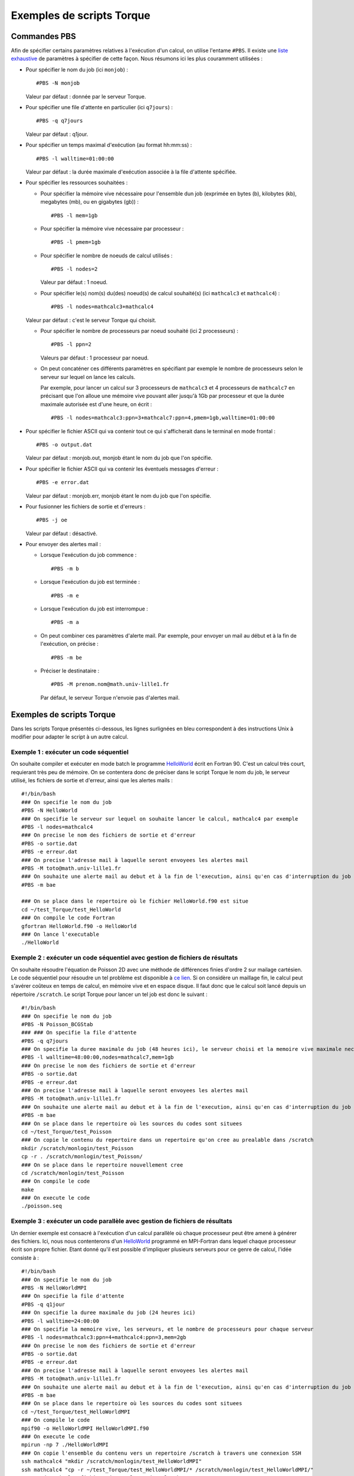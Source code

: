 .. highlight:: bash

Exemples de scripts Torque
==========================

.. _ExamplesTorque:

Commandes PBS
-------------

Afin de spécifier certains paramètres relatives à l'exécution d'un
calcul, on utilise l'entame ``#PBS``. Il existe une `liste
exhaustive <http://www.clusterresources.com/torquedocs21/usersmanual.shtml>`_
de paramètres à spécifier de cette façon. Nous résumons ici les plus
couramment utilisées :

- Pour spécifier le nom du job (ici ``monjob``) ::

    #PBS -N monjob

  Valeur par défaut : donnée par le serveur Torque.

- Pour spécifier une file d'attente en particulier (ici ``q7jours``) ::

    #PBS -q q7jours

  Valeur par défaut : q1jour.

- Pour spécifier un temps maximal d'exécution (au format hh:mm:ss) ::

    #PBS -l walltime=01:00:00

  Valeur par défaut : la durée maximale d'exécution associée à la file
  d'attente spécifiée.

- Pour spécifier les ressources souhaitées :

  - Pour spécifier la mémoire vive nécessaire pour l'ensemble dun job
    (exprimée en bytes (b), kilobytes (kb), megabytes (mb), ou en gigabytes
    (gb)) ::

      #PBS -l mem=1gb

  - Pour spécifier la mémoire vive nécessaire par processeur ::

      #PBS -l pmem=1gb

  - Pour spécifier le nombre de noeuds de calcul utilisés ::

      #PBS -l nodes=2

    Valeur par défaut : 1 noeud.

  - Pour spécifier le(s) nom(s) du(des) noeud(s) de calcul souhaité(s) (ici
    ``mathcalc3`` et ``mathcalc4``) ::

    #PBS -l nodes=mathcalc3+mathcalc4

  Valeur par défaut : c'est le serveur Torque qui choisit.

  - Pour spécifier le nombre de processeurs par noeud souhaité (ici 2
    processeurs) ::

      #PBS -l ppn=2

    Valeurs par défaut : 1 processeur par noeud.

  - On peut concaténer ces différents paramètres en spécifiant par exemple le
    nombre de processeurs selon le serveur sur lequel on lance les calculs.

    Par exemple, pour lancer un calcul sur 3 processeurs de ``mathcalc3`` et 4
    processeurs de ``mathcalc7`` en précisant que l'on alloue une mémoire vive
    pouvant aller jusqu'à 1Gb par processeur et que la durée maximale
    autorisée est d'une heure, on écrit ::

      #PBS -l nodes=mathcalc3:ppn=3+mathcalc7:ppn=4,pmem=1gb,walltime=01:00:00

- Pour spécifier le fichier ASCII qui va contenir tout ce qui s'afficherait
  dans le terminal en mode frontal ::

    #PBS -o output.dat

  Valeur par défaut : monjob.out, monjob étant le nom du job que l'on spécifie.

- Pour spécifier le fichier ASCII qui va contenir les éventuels messages
  d'erreur ::

    #PBS -e error.dat

  Valeur par défaut : monjob.err, monjob étant le nom du job que l'on spécifie.

- Pour fusionner les fichiers de sortie et d'erreurs ::

    #PBS -j oe

  Valeur par défaut : désactivé.

- Pour envoyer des alertes mail :

  - Lorsque l'exécution du job commence ::

      #PBS -m b

  - Lorsque l'exécution du job est terminée ::

      #PBS -m e

  - Lorsque l'exécution du job est interrompue ::

      #PBS -m a

  - On peut combiner ces paramètres d'alerte mail. Par exemple, pour envoyer
    un mail au début et à la fin de l'exécution, on précise ::

      #PBS -m be

  - Préciser le destinataire ::

      #PBS -M prenom.nom@math.univ-lille1.fr

    Par défaut, le serveur Torque n'envoie pas d'alertes mail.

Exemples de scripts Torque
--------------------------

Dans les scripts Torque présentés ci-dessous, les lignes surlignées en
bleu correspondent à des instructions Unix à modifier pour adapter le
script à un autre calcul.

Exemple 1 : exécuter un code séquentiel
~~~~~~~~~~~~~~~~~~~~~~~~~~~~~~~~~~~~~~~

On souhaite compiler et exécuter en mode batch le programme `HelloWorld
<files/HelloWorld.f90>`_ écrit en Fortran 90.
C'est un calcul très court, requierant très peu de mémoire.
On se contentera donc de préciser dans le script Torque le nom du job, le
serveur utilisé, les fichiers de sortie et d'erreur, ainsi que les alertes
mails ::

  #!/bin/bash
  ### On specifie le nom du job
  #PBS -N HelloWorld
  ### On specifie le serveur sur lequel on souhaite lancer le calcul, mathcalc4 par exemple
  #PBS -l nodes=mathcalc4
  ### On precise le nom des fichiers de sortie et d'erreur
  #PBS -o sortie.dat
  #PBS -e erreur.dat
  ### On precise l'adresse mail à laquelle seront envoyees les alertes mail
  #PBS -M toto@math.univ-lille1.fr
  ### On souhaite une alerte mail au debut et à la fin de l'execution, ainsi qu'en cas d'interruption du job
  #PBS -m bae
   
  ### On se place dans le repertoire où le fichier HelloWorld.f90 est situe
  cd ~/test_Torque/test_HelloWorld
  ### On compile le code Fortran
  gfortran HelloWorld.f90 -o HelloWorld
  ### On lance l'executable
  ./HelloWorld

Exemple 2 : exécuter un code séquentiel avec gestion de fichiers de résultats
~~~~~~~~~~~~~~~~~~~~~~~~~~~~~~~~~~~~~~~~~~~~~~~~~~~~~~~~~~~~~~~~~~~~~~~~~~~~~

On souhaite résoudre l'équation de Poisson 2D avec une méthode de
différences finies d'ordre 2 sur mailage cartésien. Le code séquentiel
pour résoudre un tel problème est disponible à `ce
lien <files/Poisson_BCGStab.tar.gz>`_. Si on considère un maillage fin,
le calcul peut s'avérer coûteux en temps de calcul, en mémoire vive et
en espace disque. Il faut donc que le calcul soit lancé depuis un
répertoire ``/scratch``. Le script Torque pour lancer un tel job est
donc le suivant ::

  #!/bin/bash
  ### On specifie le nom du job
  #PBS -N Poisson_BCGStab
  ### ### On specifie la file d'attente
  #PBS -q q7jours
  ### On specifie la duree maximale du job (48 heures ici), le serveur choisi et la memoire vive maximale necessaire
  #PBS -l walltime=48:00:00,nodes=mathcalc7,mem=1gb
  ### On precise le nom des fichiers de sortie et d'erreur
  #PBS -o sortie.dat
  #PBS -e erreur.dat
  ### On precise l'adresse mail à laquelle seront envoyees les alertes mail
  #PBS -M toto@math.univ-lille1.fr
  ### On souhaite une alerte mail au debut et à la fin de l'execution, ainsi qu'en cas d'interruption du job
  #PBS -m bae
  ### On se place dans le repertoire où les sources du codes sont situees
  cd ~/test_Torque/test_Poisson
  ### On copie le contenu du repertoire dans un repertoire qu'on cree au prealable dans /scratch
  mkdir /scratch/monlogin/test_Poisson
  cp -r . /scratch/monlogin/test_Poisson/
  ### On se place dans le repertoire nouvellement cree
  cd /scratch/monlogin/test_Poisson
  ### On compile le code
  make
  ### On execute le code
  ./poisson.seq

Exemple 3 : exécuter un code parallèle avec gestion de fichiers de résultats
~~~~~~~~~~~~~~~~~~~~~~~~~~~~~~~~~~~~~~~~~~~~~~~~~~~~~~~~~~~~~~~~~~~~~~~~~~~~

Un dernier exemple est consacré à l'exécution d'un calcul parallèle où
chaque processeur peut être amené à générer des fichiers. Ici, nous nous
contenterons d'un `HelloWorld <files/HelloWorldMPI.f90>`_ programmé en
MPI-Fortran dans lequel chaque processeur écrit son propre fichier.
Etant donné qu'il est possible d'impliquer plusieurs serveurs pour ce
genre de calcul, l'idée consiste à ::

  #!/bin/bash
  ### On specifie le nom du job
  #PBS -N HelloWorldMPI
  ### On specifie la file d'attente
  #PBS -q q1jour
  ### On specifie la duree maximale du job (24 heures ici)
  #PBS -l walltime=24:00:00
  ### On specifie la memoire vive, les serveurs, et le nombre de processeurs pour chaque serveur
  #PBS -l nodes=mathcalc3:ppn=4+mathcalc4:ppn=3,mem=2gb
  ### On precise le nom des fichiers de sortie et d'erreur
  #PBS -o sortie.dat
  #PBS -e erreur.dat
  ### On precise l'adresse mail à laquelle seront envoyees les alertes mail
  #PBS -M toto@math.univ-lille1.fr
  ### On souhaite une alerte mail au debut et à la fin de l'execution, ainsi qu'en cas d'interruption du job
  #PBS -m bae
  ### On se place dans le repertoire où les sources du codes sont situees
  cd ~/test_Torque/test_HelloWorldMPI
  ### On compile le code
  mpif90 -o HelloWorldMPI HelloWorldMPI.f90
  ### On execute le code
  mpirun -np 7 ./HelloWorldMPI
  ### On copie l'ensemble du contenu vers un repertoire /scratch à travers une connexion SSH
  ssh mathcalc4 "mkdir /scratch/monlogin/test_HelloWorldMPI"
  ssh mathcalc4 "cp -r ~/test_Torque/test_HelloWorldMPI/* /scratch/monlogin/test_HelloWorldMPI/"
  ### On detruit les fichiers de resultats dans le /home
  rm -rf *.dat

#.  Compiler et exécuter le code dans le ``/home``,
#.  Déplacer les fichiers produits dans un répertoire ``/scratch`` :
    cette étape est un peu délicate car il est difficile de savoir à l'avance
    quel serveur va effectuer le calcul, donc on ne sait pas dans quel
    ``/scratch`` les fichiers de résultats seront déposés à la fin du job.
    Pour être certain de ce répertoire, on fait le transfert de fichiers avec
    la commande ``scp``.
